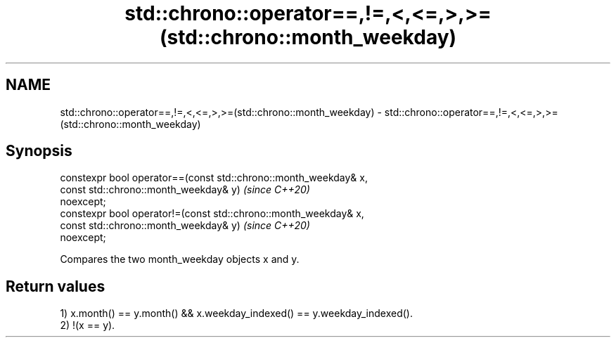 .TH std::chrono::operator==,!=,<,<=,>,>=(std::chrono::month_weekday) 3 "2019.03.28" "http://cppreference.com" "C++ Standard Libary"
.SH NAME
std::chrono::operator==,!=,<,<=,>,>=(std::chrono::month_weekday) \- std::chrono::operator==,!=,<,<=,>,>=(std::chrono::month_weekday)

.SH Synopsis
   constexpr bool operator==(const std::chrono::month_weekday& x,
                             const std::chrono::month_weekday& y)         \fI(since C++20)\fP
   noexcept;
   constexpr bool operator!=(const std::chrono::month_weekday& x,
                             const std::chrono::month_weekday& y)         \fI(since C++20)\fP
   noexcept;

   Compares the two month_weekday objects x and y.

.SH Return values

   1) x.month() == y.month() && x.weekday_indexed() == y.weekday_indexed().
   2) !(x == y).
